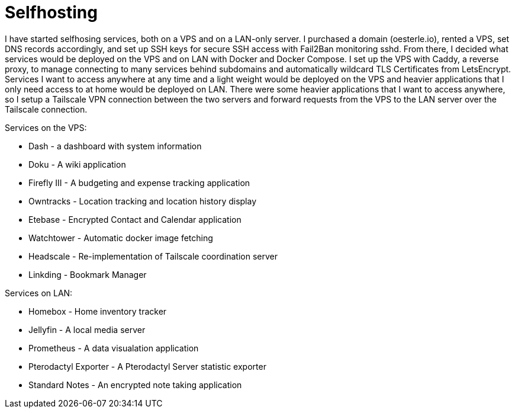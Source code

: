= Selfhosting

I have started selfhosing services, both on a VPS and on a LAN-only server.
I purchased a domain (oesterle.io), rented a VPS, set DNS records accordingly, and set up SSH keys for secure SSH access with Fail2Ban monitoring sshd.
From there, I decided what services would be deployed on the VPS and on LAN with Docker and Docker Compose.
I set up the VPS with Caddy, a reverse proxy, to manage connecting to many services behind subdomains and automatically wildcard TLS Certificates from LetsEncrypt.
Services I want to access anywhere at any time and a light weight would be deployed on the VPS and heavier applications that I only need access to at home would be deployed on LAN.
There were some heavier applications that I want to access anywhere, so I setup a Tailscale VPN connection between the two servers and forward requests from the VPS to the LAN server over the Tailscale connection.

Services on the VPS:

* Dash - a dashboard with system information
* Doku -  A wiki application
* Firefly III - A budgeting and expense tracking application
* Owntracks - Location tracking and location history display
* Etebase - Encrypted Contact and Calendar application
* Watchtower - Automatic docker image fetching
* Headscale - Re-implementation of Tailscale coordination server
* Linkding - Bookmark Manager

Services on LAN:

* Homebox - Home inventory tracker
* Jellyfin - A local media server
* Prometheus - A data visualation application
* Pterodactyl Exporter - A Pterodactyl Server statistic exporter
* Standard Notes - An encrypted note taking application